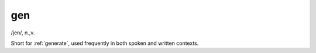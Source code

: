 .. _gen:

============================================================
gen
============================================================

/jen/, n\.,v\.

Short for :ref:`generate`\, used frequently in both spoken and written contexts.

